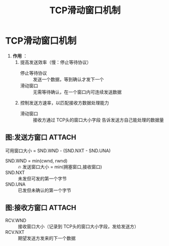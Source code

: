 :PROPERTIES:
:ID:       38f5ad84-add1-40ab-a0ff-2ef0c81d59f2
:END:
#+title: TCP滑动窗口机制
#+filetags: network

* TCP滑动窗口机制
1. *作用* ：
   1) 提高发送效率（慢：停止等待协议）
      - 停止等待协议 :: 发送一个数据，等到确认才发下一个
      - 滑动窗口   :: 无需等待确认，在一个窗口内可连续发送数据
   2) 控制发送方速率，以匹配接收方数据处理能力
      - 滑动窗口   :: 接收方通过 TCP头的窗口大小字段 告诉发送方自己能处理的数据量


** 图:发送方窗口 :ATTACH:
:PROPERTIES:
:ID:       b54196fa-03f0-457e-8cd5-b7e26aafe49b
:END:
[[attachment:_20250806_164213screenshot.png]]
可用窗口大小 = SND.WND - (SND.NXT - SND.UNA)
- SND.WND = min(cwnd, rwnd) :: 🔥 发送窗口大小 = min(拥塞窗口,接收窗口)
- SND.NXT                   :: 未发但可发的第一个字节
- SND.UNA                   :: 已发但未确认的第一个字节


** 图:接收方窗口 :ATTACH:
:PROPERTIES:
:ID:       21a61071-08b5-4670-8142-91f0c447a045
:END:
[[attachment:_20250806_164255screenshot.png]]
- RCV.WND :: 接收窗口大小（记录到 TCP头的窗口大小字段，发给发送方）
- RCV.NXT :: 期望发送方发来的下一个数据

